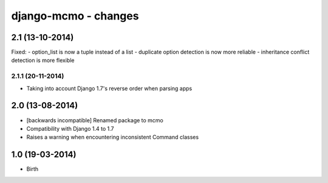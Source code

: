 django-mcmo - changes
=====================


2.1 (13-10-2014)
----------------

Fixed:
- option_list is now a tuple instead of a list
- duplicate option detection is now more reliable
- inheritance conflict detection is more flexible

2.1.1 (20-11-2014)
..................
- Taking into account Django 1.7's reverse order when parsing apps


2.0 (13-08-2014)
----------------

- [backwards incompatible] Renamed package to mcmo
- Compatibility with Django 1.4 to 1.7
- Raises a warning when encountering inconsistent Command classes


1.0 (19-03-2014)
----------------

- Birth
